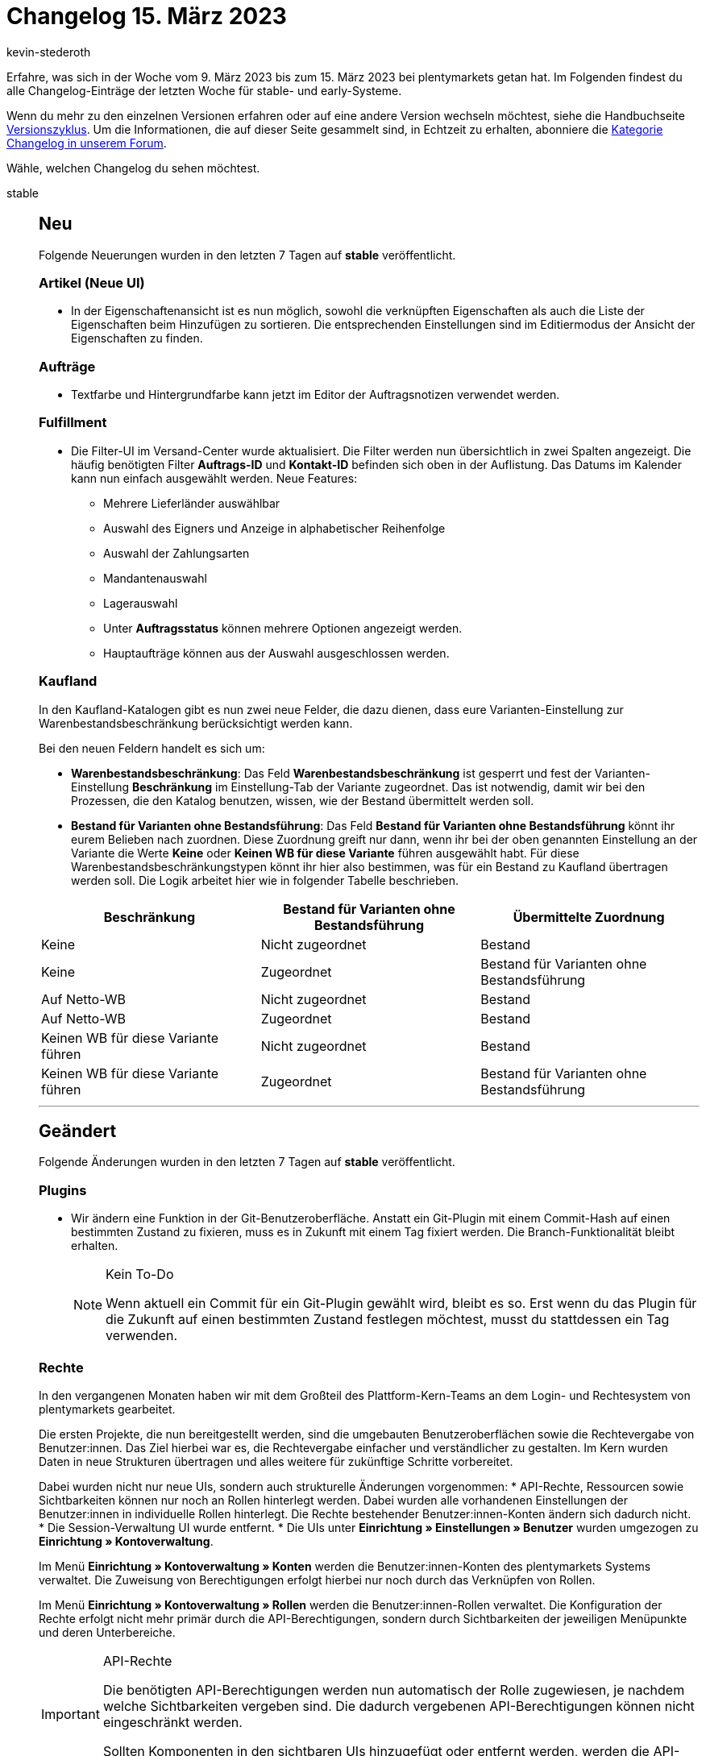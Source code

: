 = Changelog 15. März 2023
:author: kevin-stederoth
:sectnums!:
:page-index: false
:startWeekDate: 9. März 2023
:endWeekDate: 15. März 2023

// Ab diesem Eintrag weitermachen: https://forum.plentymarkets.com/t/katalog-auftragsformat-benutzerdefiniertes-limit-wird-jetzt-beruecksichtigt-catalog-order-format-user-defined-limit-is-now-taken-into-account/715132

Erfahre, was sich in der Woche vom {startWeekDate} bis zum {endWeekDate} bei plentymarkets getan hat. Im Folgenden findest du alle Changelog-Einträge der letzten Woche für stable- und early-Systeme.

Wenn du mehr zu den einzelnen Versionen erfahren oder auf eine andere Version wechseln möchtest, siehe die Handbuchseite xref:business-entscheidungen:versionszyklus.adoc#[Versionszyklus]. Um die Informationen, die auf dieser Seite gesammelt sind, in Echtzeit zu erhalten, abonniere die link:https://forum.plentymarkets.com/c/changelog[Kategorie Changelog in unserem Forum^].

Wähle, welchen Changelog du sehen möchtest.

[tabs]
====
stable::
+
--

:version: stable

[discrete]
== Neu

Folgende Neuerungen wurden in den letzten 7 Tagen auf *{version}* veröffentlicht.

[discrete]
=== Artikel (Neue UI)

* In der Eigenschaftenansicht ist es nun möglich, sowohl die verknüpften Eigenschaften als auch die Liste der Eigenschaften beim Hinzufügen zu sortieren. Die entsprechenden Einstellungen sind im Editiermodus der Ansicht der Eigenschaften zu finden.

[discrete]
=== Aufträge

* Textfarbe und Hintergrundfarbe kann jetzt im Editor der Auftragsnotizen verwendet werden.

[discrete]
=== Fulfillment

* Die Filter-UI im Versand-Center wurde aktualisiert. Die Filter werden nun übersichtlich in zwei Spalten angezeigt. Die häufig benötigten Filter *Auftrags-ID* und *Kontakt-ID* befinden sich oben in der Auflistung.
Das Datums im Kalender kann nun einfach ausgewählt werden. Neue Features:
** Mehrere Lieferländer auswählbar
** Auswahl des Eigners und Anzeige in alphabetischer Reihenfolge
** Auswahl der Zahlungsarten
** Mandantenauswahl
** Lagerauswahl
** Unter *Auftragsstatus* können mehrere Optionen angezeigt werden.
** Hauptaufträge können aus der Auswahl ausgeschlossen werden.

[discrete]
=== Kaufland

In den Kaufland-Katalogen gibt es nun zwei neue Felder, die dazu dienen, dass eure Varianten-Einstellung zur Warenbestandsbeschränkung berücksichtigt werden kann.

Bei den neuen Feldern handelt es sich um:

* *Warenbestandsbeschränkung*: Das Feld *Warenbestandsbeschränkung* ist gesperrt und fest der Varianten-Einstellung *Beschränkung* im Einstellung-Tab der Variante zugeordnet. Das ist notwendig, damit wir bei den Prozessen, die den Katalog benutzen, wissen, wie der Bestand übermittelt werden soll.
* *Bestand für Varianten ohne Bestandsführung*: Das Feld *Bestand für Varianten ohne Bestandsführung* könnt ihr eurem Belieben nach zuordnen. Diese Zuordnung greift nur dann, wenn ihr bei der oben genannten Einstellung an der Variante die Werte *Keine* oder *Keinen WB für diese Variante* führen ausgewählt habt. Für diese Warenbestandsbeschränkungstypen könnt ihr hier also bestimmen, was für ein Bestand zu Kaufland übertragen werden soll. Die Logik arbeitet hier wie in folgender Tabelle beschrieben.

[cols="3"]
|======
|Beschränkung |Bestand für Varianten ohne Bestandsführung |Übermittelte Zuordnung

|Keine
|Nicht zugeordnet
|Bestand

|Keine
|Zugeordnet
|Bestand für Varianten ohne Bestandsführung

|Auf Netto-WB
|Nicht zugeordnet
|Bestand

|Auf Netto-WB
|Zugeordnet
|Bestand

|Keinen WB für diese Variante führen
|Nicht zugeordnet
|Bestand

|Keinen WB für diese Variante führen
|Zugeordnet
|Bestand für Varianten ohne Bestandsführung
|======


'''

[discrete]
== Geändert

Folgende Änderungen wurden in den letzten 7 Tagen auf *{version}* veröffentlicht.

[discrete]
=== Plugins

* Wir ändern eine Funktion in der Git-Benutzeroberfläche. Anstatt ein Git-Plugin mit einem Commit-Hash auf einen bestimmten Zustand zu fixieren, muss es in Zukunft mit einem Tag fixiert werden. Die Branch-Funktionalität bleibt erhalten.
+
[NOTE]
.Kein To-Do
======
Wenn aktuell ein Commit für ein Git-Plugin gewählt wird, bleibt es so. Erst wenn du das Plugin für die Zukunft auf einen bestimmten Zustand festlegen möchtest, musst du stattdessen ein Tag verwenden.
======

[discrete]
=== Rechte

In den vergangenen Monaten haben wir mit dem Großteil des Plattform-Kern-Teams an dem Login- und Rechtesystem von plentymarkets gearbeitet.

Die ersten Projekte, die nun bereitgestellt werden, sind die umgebauten Benutzeroberflächen sowie die Rechtevergabe von Benutzer:innen. Das Ziel hierbei war es, die Rechtevergabe einfacher und verständlicher zu gestalten. Im Kern wurden Daten in neue Strukturen übertragen und alles weitere für zukünftige Schritte vorbereitet.

Dabei wurden nicht nur neue UIs, sondern auch strukturelle Änderungen vorgenommen:
* API-Rechte, Ressourcen sowie Sichtbarkeiten können nur noch an Rollen hinterlegt werden. Dabei wurden alle vorhandenen Einstellungen der Benutzer:innen in individuelle Rollen hinterlegt. Die Rechte bestehender Benutzer:innen-Konten ändern sich dadurch nicht.
* Die Session-Verwaltung UI wurde entfernt.
* Die UIs unter *Einrichtung » Einstellungen » Benutzer* wurden umgezogen zu *Einrichtung » Kontoverwaltung*.

Im Menü *Einrichtung » Kontoverwaltung » Konten* werden die Benutzer:innen-Konten des plentymarkets Systems verwaltet. Die Zuweisung von Berechtigungen erfolgt hierbei nur noch durch das Verknüpfen von Rollen.

Im Menü *Einrichtung » Kontoverwaltung » Rollen* werden die Benutzer:innen-Rollen verwaltet. Die Konfiguration der Rechte erfolgt nicht mehr primär durch die API-Berechtigungen, sondern durch Sichtbarkeiten der jeweiligen Menüpunkte und deren Unterbereiche.

[IMPORTANT]
.API-Rechte
======
Die benötigten API-Berechtigungen werden nun automatisch der Rolle zugewiesen, je nachdem welche Sichtbarkeiten vergeben sind. Die dadurch vergebenen API-Berechtigungen können nicht eingeschränkt werden.

Sollten Komponenten in den sichtbaren UIs hinzugefügt oder entfernt werden, werden die API-Berechtigungen entsprechend automatisch hinzugefügt oder entfernt.
======

Für dich bedeutet das folgendes:

* Es ist keine manuelle Pflege von API-Berechtigungen mehr notwendig, falls Komponenten in den UIs von uns ergänzt oder umgebaut werden.
* Sichtbarkeiten von Plugin-Menüpunkten sind ebenfalls im Menü-Baum zu finden.
* Explizite API-Berechtigungen können weiterhin über den erweiterten Modus zugewiesen werden.
* Zugriffseinschränkungen für Lager, Kennzahlen, Auftragsherkünfte und Mandanten werden ebenfalls an den Rollen gepflegt.
* Freigabe für benutzerdefinierte Ansichten (jetzt rollendefinierte Ansichten) erfolgt ebenfalls an den Rollen.
* Eigner:innenrechte werden jetzt im einfachen Modus der Rollenbearbeitung vergeben, durch das aktivieren von *Bearbeiten* oder *Erstellen*.

Im Menü *Einrichtung » Kontoverwaltung » Sicherheit* befindet sich jetzt die Konfigurationen für Passwortsicherheit.

Weitere Informationen zu den Änderungen und Auswirkungen auf bestehende Abläufe findest du auf der Handbuchseite xref:business-entscheidungen:benutzerkonten-zugaenge.adoc[Benutzer:innen-Konten und Zugänge].

'''

[discrete]
== Behoben

Folgende Probleme wurden in den letzten 7 Tagen auf *{version}* behoben.

[discrete]
=== Artikel (Neue UI)

* In der neuen Artikel-UI kam es zum Fehler, dass beim Varianten erstellen 0 Varianten erzeugt wurden. Dieses Verhalten haben wir nun korrigiert und das Erstellen funktioniert wieder korrekt.
* Das Hochladen und Aktualisieren von Dateien an Dateieigenschaften funktioniert wieder wie gewohnt.

[discrete]
=== Aufträge

* Fehlermeldungen werden jetzt angezeigt, wenn das Speichern von Auftragsnotizen fehlschlägt.
* In den überarbeiten Einstellungs-UIs unter *Einrichtung » Aufträge » Auftragstypen » Reparatur* bzw. *Einrichtung » Aufträge » Auftragstypen » Retouren* können nun bis zu 100 Werte hinterlegt werden (früher waren nur 25 Werte möglich). Beim Erstellen einer neuen Retoure / Reparatur kam es zu einem Validierungsfehler, wenn der dort eingestellte Grund größer als 25 war. Dies wurde nun korrigiert.

[discrete]
=== Kaufland

Bisher wurden Produktupdates einmal täglich in einer großen CSV an Kaufland übertragen. Dort waren bis dato Produkte aller Plattformen enthalten, was allerdings dazu führte, dass die Update-Datei durch Kaufland abgelehnt wurde.

Ab jetzt wird pro Plattform eine Produktupdate-CSV an Kaufland übertragen.

* In der CSV für DE sind alle Produkte enthalten, die einem DE-Katalog zugeordnet sind und bei denen das Mapping für die *Sprache der plentymarkets Produktdaten* leer oder auf *DE* gesetzt ist.
* In der CSV für SK sind alle Produkte enthalten, die einem SK-Katalog zugeordnet sind und bei denen das Mapping für die *Sprache der plentymarkets Produktdaten* leer oder auf *SK* gesetzt ist.
* In der CSV für CZ sind alle Produkte enthalten, die einem CZ-Katalog zugeordnet sind und bei denen das Mapping für die *Sprache der plentymarkets Produktdaten* leer oder auf *CZ* gesetzt ist.

[NOTE]
.Teil 1 von 2
======
Diese Änderung ist der erste Teil für das funktionierende Produktupdate für alle Plattformen von Kaufland. Im zweiten Teil der Änderung wird dann auch die *Sprache der plentymarkets Produktdaten* berücksichtigt, sodass beispielsweise Produkte aus einem SK-Katalog mit deutschsprachigen Produktdaten ebenfalls in der CSV für DE enthalten sind.

Ein Changelog dafür wird folgen, wenn dieser Teil ausgerollt wurde.
======

Außerdem kam es bei der Übertragung der Produktupdate-CSV an Kaufland vereinzelt zu dem Fehler `File size is not valid`. Dieses Verhalten wurde behoben.

[discrete]
=== Netto

* Bei der Versandmeldung oder bei der Stornierung eines Auftrags über Lieferaufträge wird jetzt pro Auftragsposition die korrekte Menge berechnet. Dabei wird die Menge der Auftragsposition des aktuellen Lieferauftrags (Angenommene Menge 0 bei Stornierung) mit den Mengen von bereits in anderen Lieferaufträgen als versendet gemeldeten Auftragspositionen addiert.

[discrete]
=== Payment

* Für die Währungen KES, ANG, UAH, VND, XCD, BOB, IDR wurden keine Umrechnungskurse von unserer verwendeten API zur Verfügung gestellt. In der Vergangenheit hat dies dazu geführt, dass bei diesen Währungen immer der Umrechnungskurs auf 1 gesetzt wurde, wenn die Einstellung *Umrechnungsfaktoren täglich automatisch aktualisieren* aktiv war. Für diese Währungen ist es nun möglich, im Menü *Einrichtung » Aufträge » Zahlung » Währung* einen Umrechnungskurs zu hinterlegen, auch wenn die Einstellung *Umrechnungsfaktoren täglich automatisch aktualisieren* aktiv ist.

[discrete]
=== Prozesse

* Mahnungen konnten über den Prozess nicht mehr erstellt werden. Dieser Fehler wurde behoben.
* Nach einer Falscheingabe in der Auftragssuche (z.B. Auftrags-ID) wurde die Falscheingabe nicht gelöscht und der Fokus ging verloren. Dieses Verhalten wurde behoben.

[discrete]
=== Zalando

* Im Assistenten für die Grundeinstellung für Zalando unter *Einrichtung » Assistenten » Omni-Channel* wurde in den jeweiligen *Kanal-Einstellungen* der Länder im Abschnitt *Bestandseinstellungen* die Auswahl der Vertriebslager weder korrekt geladen, noch wurden diese korrekt gespeichert.
+
Die Ursache war, dass die Einstellung den falschen Speicherpunkt angesteuert hat und dadurch die Änderungen keine Auswirkung hatten. Der Bestandsabgleich selbst steuerte den korrekten Speicherpunkt an, wodurch der Bestandsabgleich wie bisher weiterlief und nur Änderungen dieser Einstellungen bzw. neue Kanäle nicht im Bestandsabgleich in Betracht gezogen wurden.
* Es kam in seltenen Fällen dazu, dass der Cron-Prozess für den Auftragsimport zweimal zeitgleich lief.
+
Dabei konnte es wiederum dazu kommen, dass der gleiche Auftrag von beiden Prozessen zum selben Zeitpunkt verarbeitet wurde und dadurch zweimal importiert wurde.
+
Diesem Verhalten wurde nun vorgebeugt, indem der Cron-Prozess eine Markierung in der Datenbank setzt, um den Start weiterer Prozesse zu verhindern. Diese Markierung wird erst beim Abschluss des Prozesses entfernt.
Zusätzlich wurde für den Fall eines unerwarteten Abbruchs des Prozesses eine Rückfallsicherung eingebaut, sodass diese Markierung nach einer Stunde ihre Gültigkeit verliert.
* Im Assistenten für die Grundeinstellung für Zalando unter *Einrichtung » Assistenten » Omni-Channel* kam es in den jeweiligen *Kanal-Einstellungen* der Länder im Abschnitt *Einstellung für Eigenversand-Aufträge* zu Problemen, wenn das Startdatum leer war. Wurde der Assistent ohne Eingabe abgeschlossen, wurde automatisch das aktuelle Datum gesetzt. Dies wurde nun behoben.

--

early::
+
--

:version: early

[discrete]
== Neu

Folgende Neuerungen wurden in den letzten 7 Tagen auf *{version}* veröffentlicht.

[discrete]
=== Artikel (Neue UI)

* Es ist jetzt möglich in der neuen Artikel-UI Listings zu erstellen und vorhanden Listings zu öffnen. Neue Listings werden über einen Stepper erstellt.
* Wir haben den Picker für Lagerorte und Lieferanten an den folgenden Stellen an einer Variante in der neuen Item-UI ausgetauscht:
** Lagerort-Picker
*** Lagerkonfiguration
*** Wareneingang
*** Umbuchung
** Lieferanten-Picker
*** Wareneingang

'''

[discrete]
== Geändert

Folgende Änderungen wurden in den letzten 7 Tagen auf *{version}* veröffentlicht.

[discrete]
=== CRM

* Die Symbole für die Prioritäten im Messenger wurden geändert. Statt der Sterne kannst du jetzt die Prioritäten von *Sehr hoch* bis *Sehr niedrig* vergeben.

[discrete]
=== plentyBI

* Die Begrenzung der Kennzahlen innerhalb einer einzelnen Komponenten wurde für auf 12 erhöht. Diese Änderung ist unabhängig von der verwendeten plentyBI Edition. Wenn die maximale Anzahl an Kennzahlen erreicht wurde, erscheint ein Tooltip beim Versuch eine neue Kennzahl in einer kombinierten Tabelle oder einem Diagramm zu verwenden.

'''

[discrete]
== Behoben

Folgende Probleme wurden in den letzten 7 Tagen auf *{version}* behoben.

[discrete]
=== Aufträge

* In einer Retoure war es unter Umständen nicht möglich, den Warenbestand für Paketbestandteile zurückzubuchen. Dies wurde behoben.
* Der Fokus des Eingabefelds beim Drücken der Eingabetaste wurde in der Filteransicht behoben.

'''

[discrete]
== Gelöscht

Folgende Funktionalität wurde in den letzten 7 Tagen auf *{version}* entfernt.

[discrete]
=== Fulfillment

* Die Versanddienstleister CBC Logistics/ParcelOne und NetDespatch wurden nicht verwendet und daher entfernt.

--

Plugin-Updates::
+
--
Folgende Plugins wurden in den letzten 7 Tagen in einer neuen Version auf plentyMarketplace veröffentlicht:

.Plugin-Updates
[cols="2, 1, 2"]
|===
|Plugin-Name |Version |To-do

|link:https://marketplace.plentymarkets.com/returnsportal_55342[apoio - plentymarkets Retourenportal^]
|1.0.2
|-

|link:https://marketplace.plentymarkets.com/dhlshipping_4871[DHL Shipping (Versenden)^]
|3.1.24
|-

|link:https://marketplace.plentymarkets.com/mirakl_6917[Mirakl Connector^]
|1.3.0
|-

|link:https://marketplace.plentymarkets.com/mollie_6272[Mollie^]
|2.8.24
|-

|link:https://marketplace.plentymarkets.com/prepayment_4758[Vorkasse^]
|3.0.9
|-

|link:https://marketplace.plentymarkets.com/wayfair_6273[Wayfair^]
|1.2.12
|-

|===

Wenn du dir weitere neue oder aktualisierte Plugins anschauen möchtest, findest du eine link:https://marketplace.plentymarkets.com/plugins?sorting=variation.createdAt_desc&page=1&items=50[Übersicht direkt auf plentyMarketplace^].

--

====
